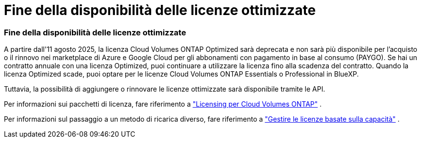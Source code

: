= Fine della disponibilità delle licenze ottimizzate
:allow-uri-read: 




=== Fine della disponibilità delle licenze ottimizzate

A partire dall'11 agosto 2025, la licenza Cloud Volumes ONTAP Optimized sarà deprecata e non sarà più disponibile per l'acquisto o il rinnovo nei marketplace di Azure e Google Cloud per gli abbonamenti con pagamento in base al consumo (PAYGO). Se hai un contratto annuale con una licenza Optimized, puoi continuare a utilizzare la licenza fino alla scadenza del contratto. Quando la licenza Optimized scade, puoi optare per le licenze Cloud Volumes ONTAP Essentials o Professional in BlueXP.

Tuttavia, la possibilità di aggiungere o rinnovare le licenze ottimizzate sarà disponibile tramite le API.

Per informazioni sui pacchetti di licenza, fare riferimento a https://docs.netapp.com/us-en/bluexp-cloud-volumes-ontap/concept-licensing.html["Licensing per Cloud Volumes ONTAP"^] .

Per informazioni sul passaggio a un metodo di ricarica diverso, fare riferimento a https://docs.netapp.com/us-en/bluexp-cloud-volumes-ontap/task-manage-capacity-licenses.html["Gestire le licenze basate sulla capacità"^] .
